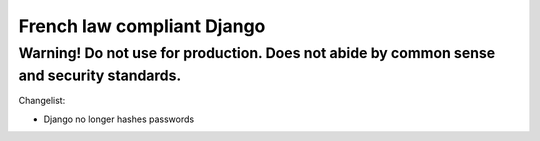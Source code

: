 =============================
French law compliant Django
=============================
Warning! Do not use for production. Does not abide by common sense and security standards.
-----------------------------

Changelist:

- Django no longer hashes passwords

